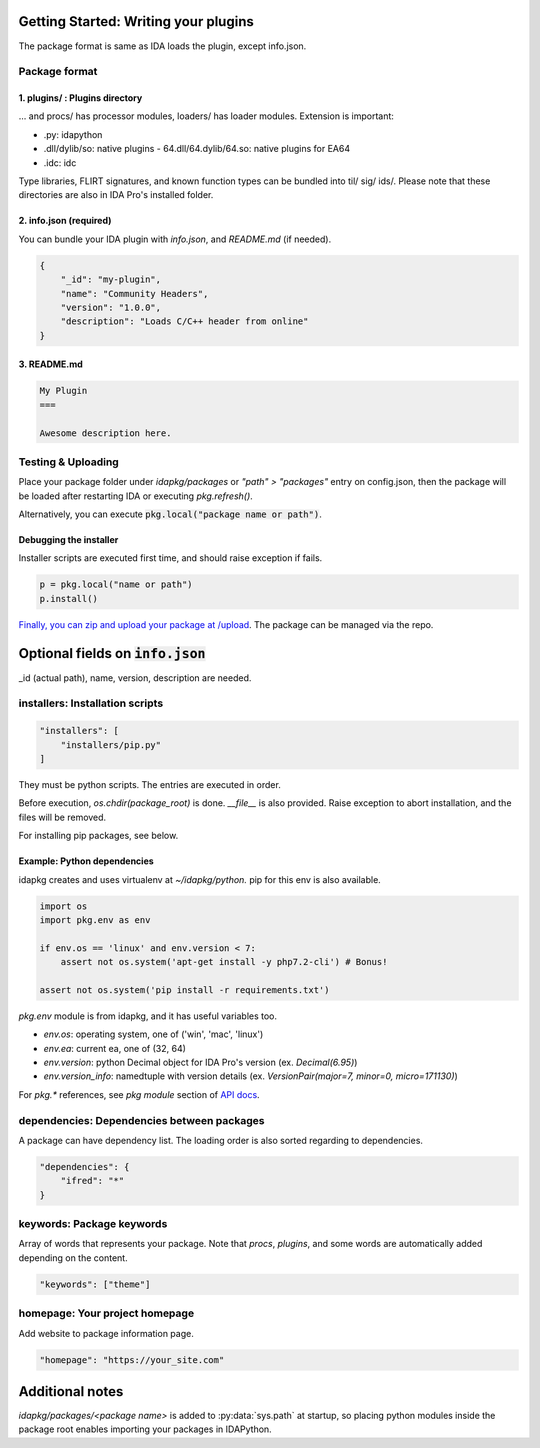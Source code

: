 Getting Started: Writing your plugins
-------------------------------------

The package format is same as IDA loads the plugin, except info.json.

Package format
<<<<<<<<<<<<<

1. plugins/ : Plugins directory
================================


... and procs/ has processor modules, loaders/ has loader modules.
Extension is important:

- .py: idapython
- .dll/dylib/so: native plugins
  - 64.dll/64.dylib/64.so: native plugins for EA64
- .idc: idc

Type libraries, FLIRT signatures, and known function types can be bundled
into til/ sig/ ids/.
Please note that these directories are also in IDA Pro's installed folder.

2. info.json (required)
================================

You can bundle your IDA plugin with `info.json`, and `README.md` (if needed).

.. code-block :: json

    {
        "_id": "my-plugin",
        "name": "Community Headers",
        "version": "1.0.0",
        "description": "Loads C/C++ header from online"
    }

3. README.md
================================

.. code-block :: md

    My Plugin
    ===

    Awesome description here.

Testing & Uploading
<<<<<<<<<<<<<<<<<<<<<<<<<<<<<<<<

Place your package folder under `idapkg/packages`
or `"path" > "packages"` entry on config.json,
then the package will be loaded after restarting IDA
or executing `pkg.refresh()`.

Alternatively, you can execute :code:`pkg.local("package name or path")`.

Debugging the installer
=======================

Installer scripts are executed first time, and should raise exception if fails.

.. code-block:: python

    p = pkg.local("name or path")
    p.install()

`Finally, you can zip and upload your package at /upload <https://idapkg.com/upload>`_. The package can be managed via the repo.

Optional fields on :code:`info.json`
-------------------------------------

\_id (actual path), name, version, description are needed.

installers: Installation scripts
<<<<<<<<<<<<<<<<<<<<<<<<<<<<<<<<

.. code-block:: javascript

    "installers": [
        "installers/pip.py"
    ]

They must be python scripts. The entries are executed in order.

Before execution, `os.chdir(package_root)` is done.
`__file__` is also provided.
Raise exception to abort installation, and the files will be removed.

For installing pip packages, see below.

Example: Python dependencies
================================

idapkg creates and uses virtualenv at `~/idapkg/python.`
pip for this env is also available.

.. code-block:: python

    import os
    import pkg.env as env

    if env.os == 'linux' and env.version < 7:
        assert not os.system('apt-get install -y php7.2-cli') # Bonus!

    assert not os.system('pip install -r requirements.txt')


`pkg.env` module is from idapkg, and it has useful variables too.

- `env.os`: operating system, one of ('win', 'mac', 'linux')
- `env.ea`: current ea, one of (32, 64)
- `env.version`: python Decimal object for IDA Pro's version
  (ex. `Decimal(6.95)`)
- `env.version_info`: namedtuple with version details
  (ex. `VersionPair(major=7, minor=0, micro=171130)`)

For `pkg.*` references, see `pkg module` section of `API docs <https://idapkg.rtfd.io>`_.

dependencies: Dependencies between packages
<<<<<<<<<<<<<<<<<<<<<<<<<<<<<<<<<<<<<<<<<<<

A package can have dependency list.
The loading order is also sorted regarding to dependencies.

.. code-block:: javascript

    "dependencies": {
        "ifred": "*"
    }

keywords: Package keywords
<<<<<<<<<<<<<<<<<<<<<<<<<<<<<<<<

Array of words that represents your package.
Note that `procs`, `plugins`, and some words are
automatically added depending on the content.

.. code-block:: javascript

    "keywords": ["theme"]

homepage: Your project homepage
<<<<<<<<<<<<<<<<<<<<<<<<<<<<<<<<

Add website to package information page.

.. code-block:: javascript

    "homepage": "https://your_site.com"

Additional notes
--------------------------------

`idapkg/packages/<package name>` is added to :py:data:`sys.path` at startup,
so placing python modules inside the package root enables importing
your packages in IDAPython.

